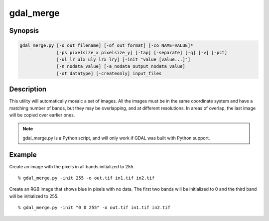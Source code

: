.. _gdal_merge:

================================================================================
gdal_merge
================================================================================

.. only:: html

    Mosaics a set of images.

.. Index:: gdal_merge

Synopsis
--------

.. code-block::

    gdal_merge.py [-o out_filename] [-of out_format] [-co NAME=VALUE]*
                  [-ps pixelsize_x pixelsize_y] [-tap] [-separate] [-q] [-v] [-pct]
                  [-ul_lr ulx uly lrx lry] [-init "value [value...]"]
                  [-n nodata_value] [-a_nodata output_nodata_value]
                  [-ot datatype] [-createonly] input_files

Description
-----------

This utility will automatically mosaic a set of images.  All the images must
be in the same coordinate system and have a matching number of bands, but
they may be overlapping, and at different resolutions. In areas of overlap,
the last image will be copied over earlier ones.

.. program:: gdaladdo

.. option:: -o <out_filename>

    The name of the output file,
    which will be created if it does not already exist (defaults to "out.tif").

.. option:: -of <format>

    Select the output format. Starting with
    GDAL 2.3, if not specified, the format is guessed from the extension (previously
    was GTiff). Use the short format name.

.. option:: -co <NAME=VALUE>

    Creation option for output file.  Multiple options can be specified.
    See :ref:`raster_drivers` format
    specific documentation for legal creation options for each format.

.. option:: -ot <datatype>

    Force the output image bands to have a specific type. Use type names (i.e. Byte, Int16,...)

.. option:: -ps <pixelsize_x> <pixelsize_y>

    Pixel size to be used for the
    output file.  If not specified the resolution of the first input file will
    be used.

.. option:: -tap

    (target aligned pixels) align
    the coordinates of the extent of the output file to the values of the -tr,
    such that the aligned extent includes the minimum extent.

.. option:: -ul_lr <ulx> <uly> <lrx> <lry>

    The extents of the output file.
    If not specified the aggregate extents of all input files will be
    used.

.. option:: -v

    Generate verbose output of mosaicing operations as they are done.

.. option:: -separate

    Place each input file into a separate band.

.. option:: -pct

    Grab a pseudo-color table from the first input image, and use it for the output.
    Merging pseudo-colored images this way assumes that all input files use the same
    color table.

.. option:: -n <nodata_value>

    Ignore pixels from files being merged in with this pixel value.

.. option:: -a_nodata <output_nodata_value>

    Assign a specified nodata value to output bands.

.. option:: -init <"value(s)">

    Pre-initialize the output image bands with these values.  However, it is not
    marked as the nodata value in the output file.  If only one value is given, the
    same value is used in all the bands.

.. option:: -createonly

    The output file is created (and potentially pre-initialized) but no input
    image data is copied into it.

.. note::

    gdal_merge.py is a Python script, and will only work if GDAL was built
    with Python support.

Example
-------

Create an image with the pixels in all bands initialized to 255.

::

    % gdal_merge.py -init 255 -o out.tif in1.tif in2.tif


Create an RGB image that shows blue in pixels with no data. The first two bands
will be initialized to 0 and the third band will be initialized to 255.

::

    % gdal_merge.py -init "0 0 255" -o out.tif in1.tif in2.tif
